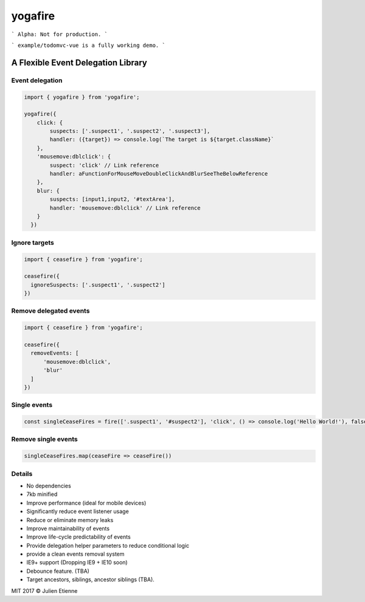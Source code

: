 ########
yogafire
########

.. image:: https://preview.ibb.co/bYQGNa/yoga_fire.gif


```
Alpha: Not for production.
```

```
example/todomvc-vue is a fully working demo.  
```

A Flexible Event Delegation Library
###################################


Event delegation
================

.. code:: javascript
  
    import { yogafire } from 'yogafire';

    yogafire({
        click: {
            suspects: ['.suspect1', '.suspect2', '.suspect3'],
            handler: ({target}) => console.log(`The target is ${target.className}` 
        },
        'mousemove:dblclick': {
            suspect: 'click' // Link reference
            handler: aFunctionForMouseMoveDoubleClickAndBlurSeeTheBelowReference
        },
        blur: {
            suspects: [input1,input2, '#textArea'],
            handler: 'mousemove:dblclick' // Link reference
        } 
      })

Ignore targets
=======================

.. code:: javascript
  
    import { ceasefire } from 'yogafire';

    ceasefire({
      ignoreSuspects: ['.suspect1', '.suspect2']
    })
    

Remove delegated events
=======================

.. code:: javascript
  
    import { ceasefire } from 'yogafire';

    ceasefire({
      removeEvents: [
          'mousemove:dblclick',
          'blur'
      ]
    })


Single events
=============

.. code:: javascript
  
    const singleCeaseFires = fire(['.suspect1', '#suspect2'], 'click', () => console.log('Hello World!'), false)


Remove single events
====================

.. code:: javascript

    singleCeaseFires.map(ceaseFire => ceaseFire())


Details
=======

- No dependencies
- 7kb minified
- Improve performance (ideal for mobile devices)
- Significantly reduce event listener usage
- Reduce or eliminate memory leaks
- Improve maintainability of events
- Improve life-cycle predictability of events
- Provide delegation helper parameters to reduce conditional logic
- provide a clean events removal system
- IE9+ support (Dropping IE9 + IE10 soon) 
- Debounce feature. (TBA)
- Target ancestors, siblings, ancestor siblings (TBA).


MIT 2017 © Julien Etienne
